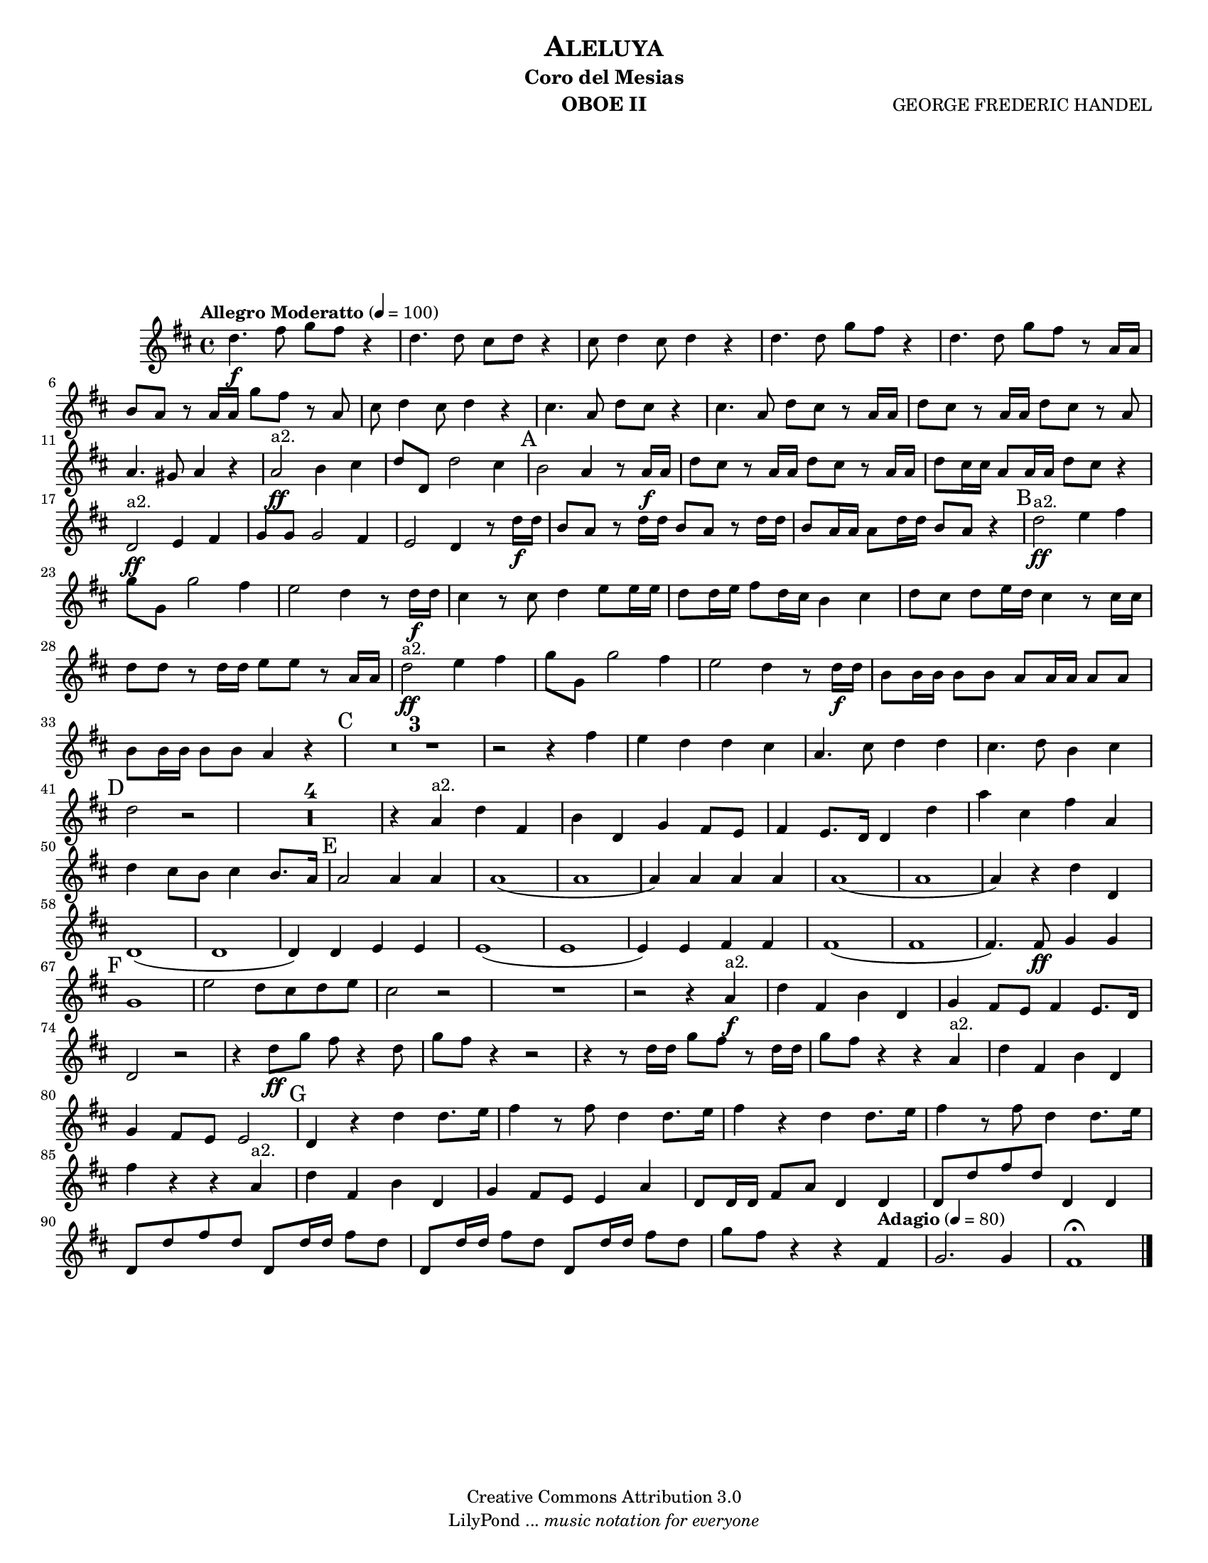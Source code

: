 % Created on Tue Feb 01 13:21:32 CST 2011
% by search.sam@ 

\version "2.12.3"
#(set-global-staff-size 16)

\header {
	title = \markup \center-column { \smallCaps "Aleluya" }
	subtitle = "Coro del Mesias" 
 	composer = "GEORGE FREDERIC HANDEL" 
 	instrument = "OBOE II"
 	copyright = "Creative Commons Attribution 3.0"
 	tagline = \markup { \with-url #"http://lilypond.org/web/" { LilyPond ... \italic { music notation for everyone } } }
 	breakbefore = ##t
}

staffOboe = \new Staff {
	\time 4/4
	\tempo "Allegro Moderatto" 4 = 100 
	\set Staff.midiInstrument = "oboe"
	\set Score.skipBars = ##t
	\key d \major
	\clef treble
	\relative c'' { 	
 % Type notes here 
 	d4.\f fis8 g8 fis8 r4 |%1
 	d4. d8 cis8 d8 r4 |%2
 	cis8 d4 cis8 d4 r4 |%3
 	d4. d8 g8 fis8 r4|%4
 	d4. d8 g8 fis8 r8 a,16 a16|%5
 	b8 a8 r8 a16 a16 g'8 fis8 r8 a,8|%6
 	cis8 d4 cis8 d4 r4|%7
 	cis4. a8 d8 cis8 r4|%8
 	cis4. a8 d8 cis8 r8 a16 a16|%9
 	d8 cis8 r8 a16 a16 d8 cis8 r8 a8|%10
 	a4. gis8 a4 r4|%11
 	a2\ff^\markup a2. b4 cis4|%12
 	d8 d,8 d'2 cis4|%13
 	\mark A b2 a4 r8 a16\f a16|%14
 	d8 cis8 r8 a16 a16 d8 cis8 r8 a16 a16|%15
 	d8 cis16 cis16 a8 a16 a16 d8 cis8 r4|%16
 	d,2\ff^\markup a2. e4 fis4|%17
 	g8 g8 g2 fis4|%18
 	e2 d4 r8 d'16\f d16|%19
 	b8 a8 r8 d16 d16 b8 a8 r8 d16 d16|%20
 	b8 a16 a16 a8 d16 d16 b8 a8 r4|%21
 	\mark B d2\ff^\markup a2. e4 fis4|%22
 	g8 g,8 g'2 fis4|%23
 	e2 d4 r8 d16\f d16|%24
 	cis4 r8 cis8 d4 e8 e16 e16|%25
 	d8 d16 e16 fis8 d16 cis16 b4 cis4|%26
 	d8 cis8 d8 e16 d16 cis4 r8 cis16 cis16|%27
 	d8 d8 r8 d16 d16 e8 e8 r8 a,16 a16|%28
 	d2\ff^\markup a2. e4 fis4|%29
 	g8 g,8 g'2 fis4|%30
 	e2 d4 r8 d16\f d16|%31
 	b8 b16 b16 b8 b8 a8 a16 a16 a8 a8|%32
 	b8 b16 b16 b8 b8 a4 r4|%33
 	\mark C R1*3 |%36
 	r2 r4 fis'4|%37
 	e4 d4 d4 cis4|%38
 	a4. cis8 d4 d4|%39
 	cis4. d8 b4 cis4|%40
 	\mark D d2 r2|%41
 	R1*4|%45
 	r4 a4^\markup a2. d4 fis,4|%46
 	b4 d,4 g4 fis8 e8|%47
 	fis4 e8. d16 d4 d'4|%48
 	a'4 cis,4 fis4 a,4|%49
 	d4 cis8 b8 cis4 b8. a16|%50
 	\mark E a2 a4 a4|%51
 	a1(|%52
 	a1|%53
 	a4) a4 a4 a4|%54
 	a1(|%55
 	a1|%56
 	a4) r4 d4 d,4|%57
 	d1(|%58
 	d1|%59
 	d4) d4 e4 e4|%60
 	e1(|%61
 	e1|%62
 	e4) e4 fis4 fis4|%63
 	fis1(|%64
 	fis1|%65
 	fis4.) fis8\ff g4 g4|%66
 	\mark F g1|%67
 	e'2 d8 cis8 d8 e8|%68
 	cis2 r2|%69
 	R1|%70
 	r2 r4 a4\f^\markup a2. |%71
 	d4 fis,4 b4 d,4|%72
 	g4 fis8 e8 fis4 e8. d16|%73
 	d2 r2|%74
 	r4 d'8\ff g8 fis8 r4 d8|%75
 	g8 fis8 r4 r2|%76
 	r4 r8 d16 d16 g8 fis8 r8 d16 d16|%77
 	g8 fis8 r4 r4 a,4^\markup a2. |%78
 	d4 fis,4 b4 d,4|%79
 	g4 fis8 e8 e2|%80
 	\mark G d4 r4 d'4 d8. e16|%81
 	fis4 r8 fis8 d4 d8. e16|%82
 	fis4 r4 d4 d8. e16|%83
 	fis4 r8 fis8 d4 d8. e16|%84
 	fis4 r4 r4 a,4^\markup a2. |%85
 	d4 fis,4 b4 d,4|%86
 	g4 fis8 e8 e4 a4|%87
 	d,8 d16 d16 fis8 a8 d,4 d4|%88
 	d8 d'8 fis8 d8 d,4 d4|%89
 	d8 d'8 fis8 d8 d,8 d'16 d16 fis8 d8|%90
 	d,8 d'16 d16 fis8 d8 d,8 d'16 d16 fis8 d8|%91
	g8 fis8 r4 r4 \tempo "Adagio" 4 = 80 fis,4|%92
	g2. g4|%93
	fis1\fermata |%94 	
	\bar "|."
	}
}


\score {
	<<
		\staffOboe
	>>
	\midi {
	}
	\layout {
	}
}

\paper {
	#(set-paper-size "letter")
	system-system-spacing = #'((basic-distance . 0.1) (padding . 0))
	ragged-last-bottom = ##f
	ragged-bottom = ##f
}


